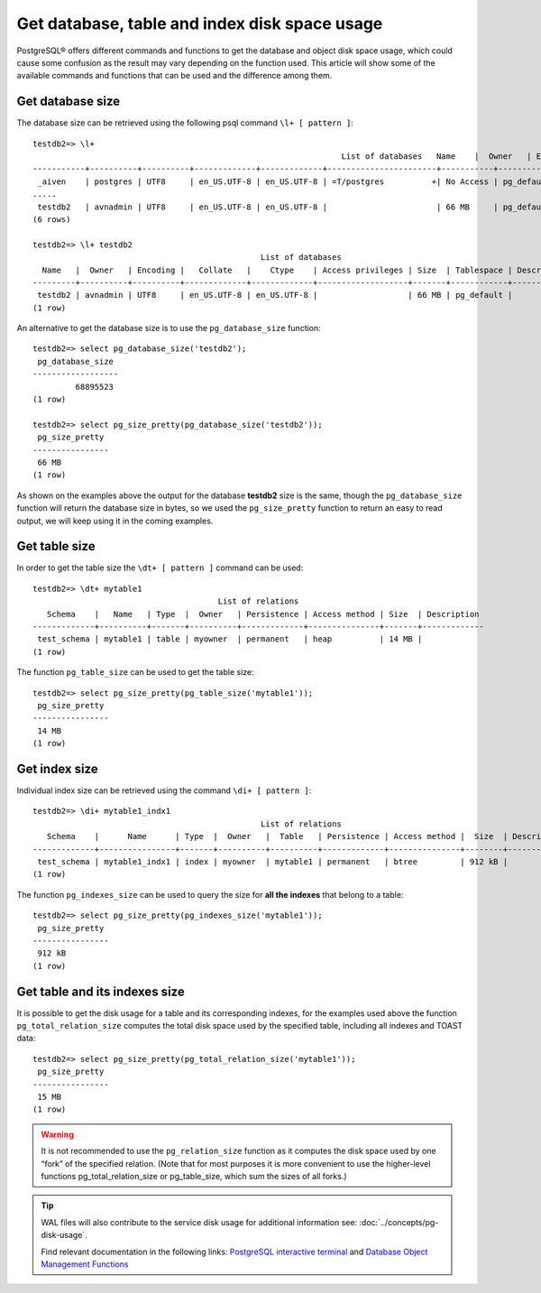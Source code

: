 Get database, table and index disk space usage
===============================================

PostgreSQL® offers different commands and functions to get the database and object disk space usage, which could cause some confusion as the result may vary depending on the function used. 
This article will show some of the available commands and functions that can be used and the difference among them.  

Get database size
-----------------
The database size can be retrieved using the following psql command ``\l+ [ pattern ]``:: 

    testdb2=> \l+
                                                                     List of databases   Name    |  Owner   | Encoding |   Collate   |    Ctype    |   Access privileges   |   Size    | Tablespace |            Description             
    -----------+----------+----------+-------------+-------------+-----------------------+-----------+------------+------------------------------------
     _aiven    | postgres | UTF8     | en_US.UTF-8 | en_US.UTF-8 | =T/postgres          +| No Access | pg_default | 
    .....
     testdb2   | avnadmin | UTF8     | en_US.UTF-8 | en_US.UTF-8 |                       | 66 MB     | pg_default | 
    (6 rows)
    
    testdb2=> \l+ testdb2
                                                    List of databases
      Name   |  Owner   | Encoding |   Collate   |    Ctype    | Access privileges | Size  | Tablespace | Description 
    ---------+----------+----------+-------------+-------------+-------------------+-------+------------+-------------
     testdb2 | avnadmin | UTF8     | en_US.UTF-8 | en_US.UTF-8 |                   | 66 MB | pg_default | 
    (1 row)

An alternative to get the database size is to use the ``pg_database_size`` function::

    testdb2=> select pg_database_size('testdb2'); 
     pg_database_size 
    ------------------
             68895523
    (1 row)
    
    testdb2=> select pg_size_pretty(pg_database_size('testdb2')); 
     pg_size_pretty 
    ----------------
     66 MB
    (1 row)

As shown on the examples above the output for the database **testdb2** size is the same, though the ``pg_database_size`` function will return the database size in bytes, so we used the ``pg_size_pretty`` function to return an easy to read output, we will keep using it in the coming examples. 

Get table size
--------------
In order to get the table size the ``\dt+ [ pattern ]`` command can be used::

    testdb2=> \dt+ mytable1
                                           List of relations
       Schema    |   Name   | Type  |  Owner   | Persistence | Access method | Size  | Description 
    -------------+----------+-------+----------+-------------+---------------+-------+-------------
     test_schema | mytable1 | table | myowner  | permanent   | heap          | 14 MB | 
    (1 row)


The function ``pg_table_size`` can be used to get the table size::

    testdb2=> select pg_size_pretty(pg_table_size('mytable1')); 
     pg_size_pretty 
    ----------------
     14 MB
    (1 row)

Get index size
--------------
Individual index size can be retrieved using the command ``\di+ [ pattern ]``::

    testdb2=> \di+ mytable1_indx1 
                                                    List of relations
       Schema    |      Name      | Type  |  Owner   |  Table   | Persistence | Access method |  Size  | Description 
    -------------+----------------+-------+----------+----------+-------------+---------------+--------+-------------
     test_schema | mytable1_indx1 | index | myowner  | mytable1 | permanent   | btree         | 912 kB | 
    (1 row)

The function ``pg_indexes_size`` can be used to query the size for **all the indexes** that belong to a table::

    testdb2=> select pg_size_pretty(pg_indexes_size('mytable1')); 
     pg_size_pretty 
    ----------------
     912 kB  
    (1 row)  
    
Get table and its indexes size
--------------------------------
It is possible to get the disk usage for a table and its corresponding indexes, for the examples used above the function ``pg_total_relation_size`` computes the total disk space used by the specified table, including all indexes and TOAST data::

    testdb2=> select pg_size_pretty(pg_total_relation_size('mytable1')); 
     pg_size_pretty 
    ----------------
     15 MB
    (1 row)     

.. Warning:: 
    It is not recommended to use the ``pg_relation_size`` function as it computes the disk space used by one “fork” of the specified relation. (Note that for most purposes it is more convenient to use the higher-level functions pg_total_relation_size or pg_table_size, which sum the sizes of all forks.)
.. Tip::
    WAL files will also contribute to the service disk usage for additional information see: :doc:`../concepts/pg-disk-usage`.
    
    Find relevant documentation in the following links:  
    `PostgreSQL interactive terminal <https://www.postgresql.org/docs/15/app-psql.html>`_ and
    `Database Object Management Functions <https://www.postgresql.org/docs/current/functions-admin.html#FUNCTIONS-ADMIN-DBOBJECT/>`_
